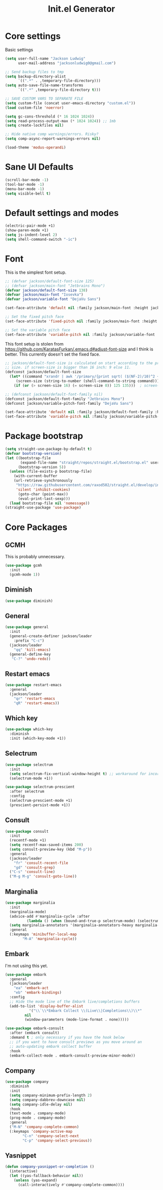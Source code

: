 #+title: Init.el Generator
#+property: header-args:emacs-lisp :tangle ~/.emacs.d/init.el
#+startup: fold

* Core settings
Basic settings
#+begin_src emacs-lisp
(setq user-full-name "Jackson Ludwig"
      user-mail-address "jacksonludwig0@gmail.com")

;; Send backup files to tmp
(setq backup-directory-alist
      `((".*" . ,temporary-file-directory)))
(setq auto-save-file-name-transforms
      `((".*" ,temporary-file-directory t)))

;; SAVE CUSTOM VARS TO SEPARATE FILE
(setq custom-file (concat user-emacs-directory "custom.el"))
(load custom-file 'noerror)

(setq gc-cons-threshold (* 16 1024 1024))
(setq read-process-output-max (* 1024 1024)) ;; 1mb
(setq create-lockfiles nil)

;; Hide native comp warnings/errors. Risky?
(setq comp-async-report-warnings-errors nil)

(load-theme 'modus-operandi)
#+end_src
* Sane UI Defaults
#+begin_src emacs-lisp
(scroll-bar-mode -1)
(tool-bar-mode -1)
(menu-bar-mode -1)
(setq visible-bell t)
#+end_src
* Default settings and modes
#+begin_src emacs-lisp
(electric-pair-mode +1)
(show-paren-mode +1)
(setq js-indent-level 2)
(setq shell-command-switch "-ic")
#+end_src
* Font
This is the simplest font setup.
#+begin_src emacs-lisp
;; (defvar jackson/default-font-size 125)
;; (defvar jackson/main-font "Jetbrains Mono")
(defvar jackson/default-font-size 138)
(defvar jackson/main-font "Iosevka")
(defvar jackson/variable-font "DejaVu Sans")

(set-face-attribute 'default nil :family jackson/main-font :height jackson/default-font-size)

;; Set the fixed pitch face
(set-face-attribute 'fixed-pitch nil :family jackson/main-font :height 1.0)

;; Set the variable pitch face
(set-face-attribute 'variable-pitch nil :family jackson/variable-font :height 1.0)
#+end_src
This font setup is stolen from https://github.com/KaratasFurkan/.emacs.d#adjust-font-size and I think is better.
This currently doesn't set the fixed face.
#+begin_src emacs-lisp :tangle no
;; jackson/default-font-size is calculated on start according to the primary screen
;; size. if screen-size is bigger than 16 inch: 9 else 11.
(defconst jackson/default-font-size
  (let* ((command "xrandr | awk '/primary/{print sqrt( ($(NF-2)/10)^2 + ($NF/10)^2 )/2.54}'")
	 (screen-size (string-to-number (shell-command-to-string command))))
    (if (or (> screen-size 16) (= screen-size 0)) 125 135)))  ; screen-size=0 if command gives error

;; (defconst jackson/default-font-family nil)
(defconst jackson/default-font-family "Jetbrains Mono")
(defconst jackson/variable-pitch-font-family "DejaVu Sans")

(set-face-attribute 'default nil :family jackson/default-font-family :height jackson/default-font-size)
(set-face-attribute 'variable-pitch nil :family jackson/variable-pitch-font-family :height 1.0)
#+end_src
* Package bootstrap
#+begin_src emacs-lisp
(setq straight-use-package-by-default t)
(defvar bootstrap-version)
(let ((bootstrap-file
       (expand-file-name "straight/repos/straight.el/bootstrap.el" user-emacs-directory))
      (bootstrap-version 5))
  (unless (file-exists-p bootstrap-file)
    (with-current-buffer
	(url-retrieve-synchronously
	 "https://raw.githubusercontent.com/raxod502/straight.el/develop/install.el"
	 'silent 'inhibit-cookies)
      (goto-char (point-max))
      (eval-print-last-sexp)))
  (load bootstrap-file nil 'nomessage))
(straight-use-package 'use-package)
#+end_src
* Core Packages
** GCMH
This is probably unnecessary.
   #+begin_src emacs-lisp :tangle no
(use-package gcmh
  :init
  (gcmh-mode 1))
   #+end_src
** Diminish
#+begin_src emacs-lisp
(use-package diminish)
#+end_src
** General
#+begin_src emacs-lisp
(use-package general
  :init
  (general-create-definer jackson/leader
    :prefix "C-c")
  (jackson/leader
    "qq" 'kill-emacs)
  (general-define-key
   "C-?" 'undo-redo))
#+end_src
** Restart emacs
#+begin_src emacs-lisp
(use-package restart-emacs
  :general
  (jackson/leader
    "qr" 'restart-emacs
    "qR" 'restart-emacs))
#+end_src
** Which key
#+begin_src emacs-lisp
(use-package which-key
  :diminish
  :init (which-key-mode +1))
#+end_src
** Selectrum
#+begin_src emacs-lisp
(use-package selectrum
  :init
  (setq selectrum-fix-vertical-window-height t) ;; workaround for incorret window height
  (selectrum-mode +1))

(use-package selectrum-prescient
  :after selectrum
  :config
  (selectrum-prescient-mode +1)
  (prescient-persist-mode +1))
#+end_src
** Consult
#+begin_src emacs-lisp
(use-package consult
  :init
  (recentf-mode +1)
  (setq recentf-max-saved-items 200)
  (setq consult-preview-key (kbd "M-p"))
  :general
  (jackson/leader
    "fr" 'consult-recent-file
    "gd" 'consult-grep)
  ("C-s" 'consult-line)
  ("M-g M-g" 'consult-goto-line))
#+end_src
** Marginalia
#+begin_src emacs-lisp
(use-package marginalia
  :init
  (marginalia-mode)
  (advice-add #'marginalia-cycle :after
	      (lambda () (when (bound-and-true-p selectrum-mode) (selectrum-exhibit 'keep-selected))))
  (setq marginalia-annotators '(marginalia-annotators-heavy marginalia-annotators-light nil))
  :general
  (:keymaps 'minibuffer-local-map
	    "M-A" 'marginalia-cycle))
#+end_src
** Embark
I'm not using this yet.
#+begin_src emacs-lisp :tangle no
(use-package embark
  :general
  (jackson/leader
    "ea" 'embark-act
    "eb" 'embark-bindings)
  :config
  ;; Hide the mode line of the Embark live/completions buffers
  (add-to-list 'display-buffer-alist
	       '("\\`\\*Embark Collect \\(Live\\|Completions\\)\\*"
		 nil
		 (window-parameters (mode-line-format . none)))))

(use-package embark-consult
  :after (embark consult)
  :demand t ; only necessary if you have the hook below
  ;; if you want to have consult previews as you move around an
  ;; auto-updating embark collect buffer
  :hook
  (embark-collect-mode . embark-consult-preview-minor-mode))
#+end_src
** Company
#+begin_src emacs-lisp
(use-package company
  :diminish
  :init
  (setq company-minimum-prefix-length 2)
  (setq company-dabbrev-downcase nil)
  (setq company-idle-delay nil)
  :hook
  (text-mode . company-mode)
  (prog-mode . company-mode)
  :general
  ("M-N" 'company-complete-common)
  (:keymaps 'company-active-map
	    "C-n" 'company-select-next
	    "C-p" 'company-select-previous))
#+end_src
** Yasnippet
#+begin_src emacs-lisp
(defun company-yasnippet-or-completion ()
  (interactive)
  (let ((yas-fallback-behavior nil))
    (unless (yas-expand)
      (call-interactively #'company-complete-common))))

(use-package yasnippet
  :diminish (yas-minor-mode)
  :init
  (setq yas-triggers-in-field t)
  :hook
  (org-mode . (lambda()
		(yas-minor-mode +1)
		(yas-activate-extra-mode 'latex-mode)))
  (prog-mode . yas-minor-mode)
  (latex-mode . yas-minor-mode))

(use-package yasnippet-snippets
  :after yasnippet)
#+end_src
** Flycheck
#+begin_src emacs-lisp
(use-package flycheck
  :init
  (setq flycheck-check-syntax-automatically '(save mode-enabled))
  (setq flycheck-global-modes '(not emacs-lisp-mode latex-mode))
  (global-flycheck-mode))
#+end_src
* Language Packages and Configuration
** LSP mode
#+begin_src emacs-lisp
(use-package all-the-icons)

(use-package lsp-mode
  :init
  (setq lsp-log-io nil
	lsp-keymap-prefix "C-c l"
	lsp-ui-sideline-enable nil
	lsp-headerline-breadcrumb-enable nil
	lsp-enable-symbol-highlighting nil
	lsp-enable-indentation nil
	lsp-enable-on-type-formatting nil)
  :hook
  (lsp-mode . lsp-enable-which-key-integration)
  (js-mode . lsp-deferred)
  ;; (js-mode . (lambda ()
  ;;   	     (lsp-deferred)
  ;;   	     (setq-local lsp-diagnostics-provider :none)))
  ;; (typescript-mode . (lambda ()
  ;; 		       (lsp-deferred)
  ;; 		       (setq-local lsp-diagnostics-provider :none)))
  (typescript-mode . lsp-deferred)
  :commands (lsp lsp-deferred)
  :general
  (:keymaps 'lsp-mode-map
	    "M-." 'lsp-find-definition
	    "M-?" 'lsp-find-references))

#+end_src
** Treesitter
#+begin_src emacs-lisp
(use-package tree-sitter)
(use-package tree-sitter-langs)
#+end_src
** Formatting
#+begin_src emacs-lisp
(use-package prettier-js
  :hook (js-mode . prettier-js-mode))
#+end_src
** Markdown
#+begin_src emacs-lisp
(use-package markdown-mode)
#+end_src
** Javascript/Typescript
Tide is maybe deprecated in favor for lsp mode?
#+begin_src emacs-lisp
(use-package json-mode)
(use-package typescript-mode)

;; (defun setup-tide-mode ()
;;   (interactive)
;;   (tide-setup)
;;   (flycheck-mode +1)
;;   (eldoc-mode +1))

;; (use-package tide
;;   :hook
;;   (js-mode . (lambda()
;; 	       (setup-tide-mode)
;; 	       (flycheck-add-next-checker 'javascript-eslint 'jsx-tide 'append)))
;;   (typescript-mode . (lambda()
;; 		       (setup-tide-mode)
;; 		       (flycheck-add-next-checker 'typescript-tide '(warning . javascript-eslint) 'append))))
#+end_src
** YAML
#+begin_src emacs-lisp
(use-package yaml-mode
  :init
  (add-to-list 'auto-mode-alist '("\\.yml\\'" . yaml-mode)))
#+end_src
** MIPS
#+begin_src emacs-lisp
(use-package mips-mode
  :init
  (add-to-list 'auto-mode-alist '("\\.asm\\'" . mips-mode))
  :hook
  (mips-mode . (lambda()
		 (setq-local mips-operands-column 8
			     mips-operator-column 8
			     mips-comments-column 40))))
#+end_src
** Nix
#+begin_src emacs-lisp
(use-package nix-mode
  :mode "\\.nix\\'")
#+end_src
** C#
#+begin_src emacs-lisp
(use-package csharp-mode
  :hook csharp-mode . (lambda ()
			(setq-local indent-tabs-mode nil)))
#+end_src
* Themes/visual
Disable if using default theme.
#+begin_src emacs-lisp :tangle no
(use-package doom-themes
  :config
  ;; Global settings (defaults)
  (setq doom-themes-enable-bold t    ; if nil, bold is universally disabled
	doom-themes-enable-italic t) ; if nil, italics is universally disabled
  (load-theme 'doom-flatwhite t)

  ;; Enable flashing mode-line on errors
  (doom-themes-visual-bell-config)

  ;; Corrects (and improves) org-mode's native fontification.
  (doom-themes-org-config)
  (custom-set-faces
   '(org-block-end-line ((t (:background nil)))) ;; avoid bleeding when folded
   '(org-block-begin-line ((t (:background nil)))) ;; symmetry
   '(org-ellipsis ((t (:underline nil))))))
#+end_src
* Extra packages/config
** Misc config
#+begin_src emacs-lisp
(use-package edit-indirect)
#+end_src

Below is functions which allow scaling up/down/reset font size globally.
#+begin_src emacs-lisp
(defun jackson/adjust-font-size (height)
  "Adjust font size by given height. If height is '0', reset font
  size. This function also handles icons and modeline font sizes."
  (interactive "nHeight ('0' to reset): ")
  (let ((new-height (if (zerop height)
			jackson/default-font-size
		      (+ height (face-attribute 'default :height)))))
    (set-face-attribute 'default nil :height new-height)
    (set-face-attribute 'mode-line nil :height new-height)
    (set-face-attribute 'mode-line-inactive nil :height new-height)
    (message "Font size: %s" new-height)))

(defun jackson/increase-font-size ()
  "Increase font size by 0.5 (5 in height)."
  (interactive)
  (jackson/adjust-font-size 5))

(defun jackson/decrease-font-size ()
  "Decrease font size by 0.5 (5 in height)."
  (interactive)
  (jackson/adjust-font-size -5))

(defun jackson/reset-font-size ()
  "Reset font size according to the `jackson/default-font-size'."
  (interactive)
  (jackson/adjust-font-size 0))

(general-define-key
 "C--" 'jackson/decrease-font-size
 "C-*" 'jackson/increase-font-size
 "C-0" 'jackson/reset-font-size)
#+end_src

These are for a slightly improved pdf experience when using DocView.
#+begin_src emacs-lisp
(setq revert-without-query '(".pdf"))
(setq doc-view-resolution 120)
(add-hook 'doc-view-mode-hook 'auto-revert-mode)
#+end_src

This package can be enabled to allow built in screenshotting.
#+begin_src emacs-lisp :tangle no
(straight-use-package '(screenshot :type git :host github :repo "tecosaur/screenshot"))
#+end_src

* Org settings
** General Org Config
#+begin_src emacs-lisp
(use-package org
  :init
  (setq org-catch-invisible-edits 'smart ;; Possibly better editing with folds
	org-special-ctrl-a/e t
	org-table-copy-increment nil ;; don't increment table on S-RET
	org-adapt-indentation nil
	org-src-preserve-indentation t)
  :config
  (setq org-directory "~/git_repos/emacs-org-mode"
	org-default-notes-file (concat org-directory "/.notes.org")
	org-agenda-files '("~/git_repos/emacs-org-mode/School.org" "~/git_repos/emacs-org-mode/Work.org" "~/git_repos/emacs-org-mode/.notes.org")))
#+end_src
** Babel settings
#+begin_src emacs-lisp
;; BABEL LANGUAGES
(org-babel-do-load-languages
 'org-babel-load-languages
 '((emacs-lisp . t)
   (python . t)))
(push '("conf-unix" . conf-unix) org-src-lang-modes)

;; Automatically tangle config file when we save it
(defun jackson/org-babel-tangle-config ()
  (when (string-equal (buffer-file-name)
		      (expand-file-name "~/.config/nixpkgs/configs/emacs/Minimal.org"))
    ;; Dynamic scoping to the rescue
    (let ((org-confirm-babel-evaluate nil))
      (org-babel-tangle))))

(add-hook 'org-mode-hook (lambda () (add-hook 'after-save-hook #'jackson/org-babel-tangle-config)))
#+end_src
